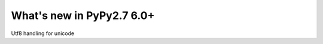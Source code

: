 ==========================
What's new in PyPy2.7 6.0+
==========================

.. this is a revision shortly after release-pypy-6.0.0
.. startrev: e50e11af23f1




.. branch: unicode-utf8-re
.. branch: utf8-io
Utf8 handling for unicode


